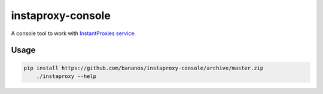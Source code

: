 instaproxy-console
==================
A console tool to work with `InstantProxies service <http://instantproxies.com>`_.

Usage
------------

.. code:: bash

    pip install https://github.com/bananos/instaproxy-console/archive/master.zip
	./instaproxy --help
